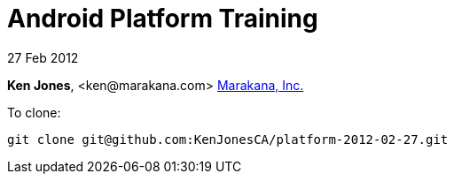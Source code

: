 = Android Platform Training

27 Feb 2012

*Ken Jones*, +<ken@marakana.com>+
http://marakana.com[Marakana, Inc.]

To clone:

	git clone git@github.com:KenJonesCA/platform-2012-02-27.git

